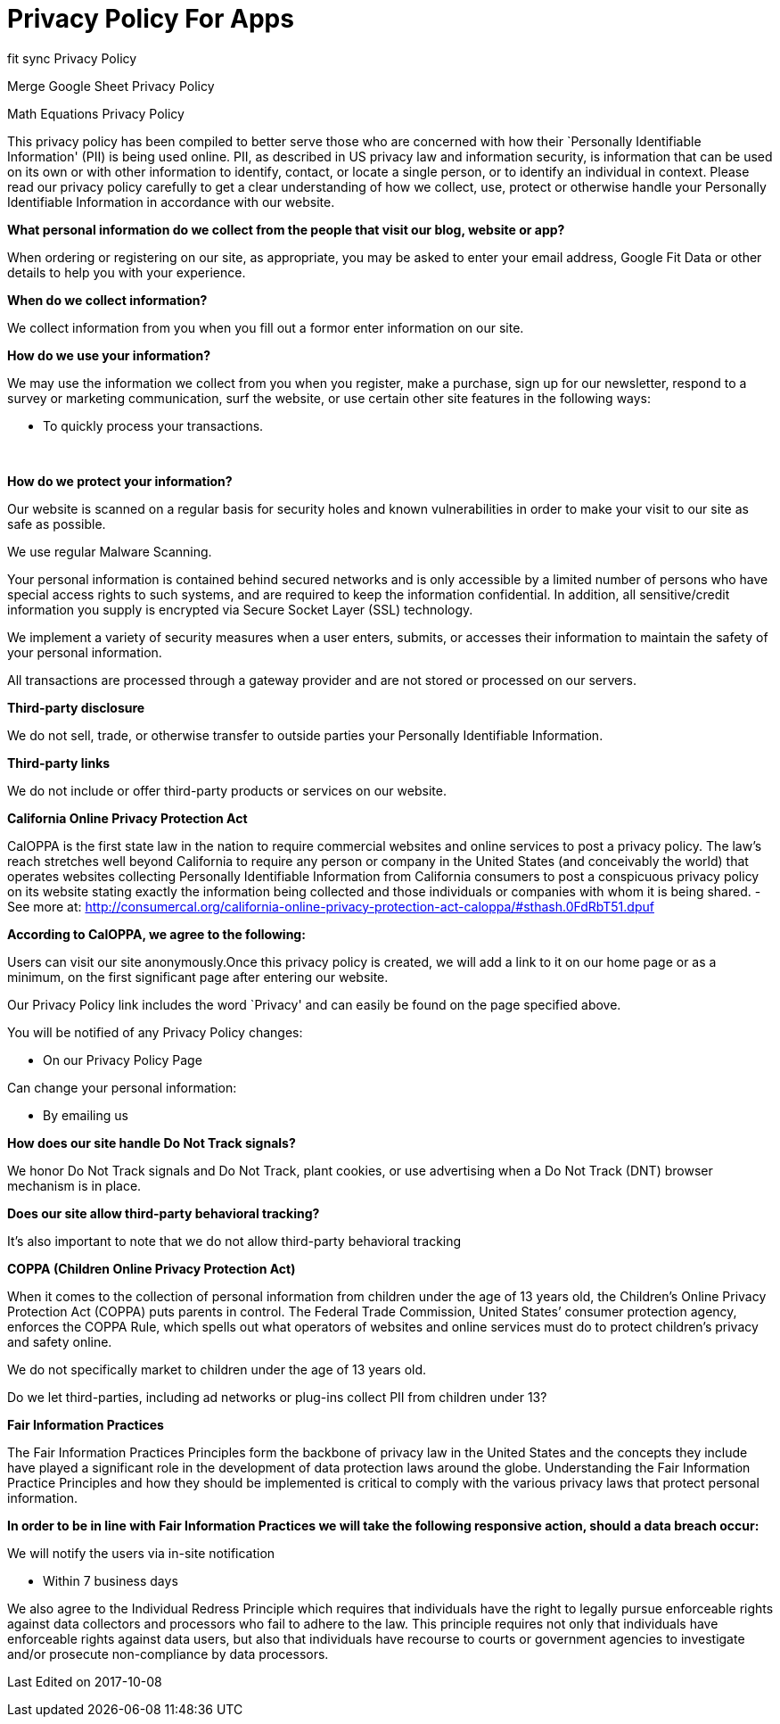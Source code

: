 = Privacy Policy For Apps
// See https://hubpress.gitbooks.io/hubpress-knowledgebase/content/ for information about the parameters.
// :hp-image: /covers/cover.png
:published_at: 2014-01-01
:hp-tags: HubPress, Policy
// :hp-alt-title: My English Title

[[ppHeader]]
fit sync Privacy Policy 

Merge Google Sheet Privacy Policy

Math Equations Privacy Policy


This privacy policy has been compiled to better serve those who are
concerned with how their `Personally Identifiable Information' (PII) is
being used online. PII, as described in US privacy law and information
security, is information that can be used on its own or with other
information to identify, contact, or locate a single person, or to
identify an individual in context. Please read our privacy policy
carefully to get a clear understanding of how we collect, use, protect
or otherwise handle your Personally Identifiable Information in
accordance with our website. 

[[infoCo]] 

*What personal information do we collect from the people that visit our
blog, website or app?*
 

When ordering or registering on our site, as appropriate, you may be
asked to enter your email address, Google Fit Data or other details to
help you with your experience.

 

*When do we collect information?*

 

We collect information from you when you fill out a formor enter information on our site.

 
[[infoUs]] 

*How do we use your information?*

 

We may use the information we collect from you when you register, make a
purchase, sign up for our newsletter, respond to a survey or marketing
communication, surf the website, or use certain other site features in
the following ways: 


* To quickly process your transactions.

[[infoPro]] +

*How do we protect your information?*

 

Our website is scanned on a regular basis for security holes and known
vulnerabilities in order to make your visit to our site as safe as
possible. 
 

We use regular Malware Scanning. 
 

Your personal information is contained behind secured networks and is
only accessible by a limited number of persons who have special access
rights to such systems, and are required to keep the information
confidential. In addition, all sensitive/credit information you supply
is encrypted via Secure Socket Layer (SSL) technology.

 

We implement a variety of security measures when a user enters, submits,
or accesses their information to maintain the safety of your personal
information.


All transactions are processed through a gateway provider and are not
stored or processed on our servers.

[[trDi]] 

*Third-party disclosure*


We do not sell, trade, or otherwise transfer to outside parties your
Personally Identifiable Information.

[[trLi]] 

*Third-party links*

 

We do not include or offer third-party products or services on our
website.

[[calOppa]] 

*California Online Privacy Protection Act*

 

CalOPPA is the first state law in the nation to require commercial
websites and online services to post a privacy policy. The law’s reach
stretches well beyond California to require any person or company in the
United States (and conceivably the world) that operates websites
collecting Personally Identifiable Information from California consumers
to post a conspicuous privacy policy on its website stating exactly the
information being collected and those individuals or companies with whom
it is being shared. - See more at:
http://consumercal.org/california-online-privacy-protection-act-caloppa/#sthash.0FdRbT51.dpuf 

 
*According to CalOPPA, we agree to the following:* +

Users can visit our site anonymously.Once this privacy policy is created, we will add a link to it on our
home page or as a minimum, on the first significant page after entering
our website. 

Our Privacy Policy link includes the word `Privacy' and can easily be
found on the page specified above.

 
You will be notified of any Privacy Policy changes:

* On our Privacy Policy Page 

Can change your personal information:

 * By emailing us

 
*How does our site handle Do Not Track signals?* 

We honor Do Not Track signals and Do Not Track, plant cookies, or use
advertising when a Do Not Track (DNT) browser mechanism is in place.

 
*Does our site allow third-party behavioral tracking?* 

It’s also important to note that we do not allow third-party behavioral
tracking

[[coppAct]] 

*COPPA (Children Online Privacy Protection Act)*

 

When it comes to the collection of personal information from children
under the age of 13 years old, the Children’s Online Privacy Protection
Act (COPPA) puts parents in control. The Federal Trade Commission,
United States’ consumer protection agency, enforces the COPPA Rule,
which spells out what operators of websites and online services must do
to protect children’s privacy and safety online. +
 

We do not specifically market to children under the age of 13 years old.

Do we let third-parties, including ad networks or plug-ins collect PII
from children under 13?

[[ftcFip]] 

*Fair Information Practices*

 

The Fair Information Practices Principles form the backbone of privacy
law in the United States and the concepts they include have played a
significant role in the development of data protection laws around the
globe. Understanding the Fair Information Practice Principles and how
they should be implemented is critical to comply with the various
privacy laws that protect personal information. 
 

*In order to be in line with Fair Information Practices we will take the
following responsive action, should a data breach occur:*

We will notify the users via in-site notification

* Within 7 business days

 
We also agree to the Individual Redress Principle which requires that
individuals have the right to legally pursue enforceable rights against data collectors and processors who fail to adhere to
the law. This principle requires not only that individuals have
enforceable rights against data users, but also that individuals have
recourse to courts or government agencies to investigate and/or
prosecute non-compliance by data processors.

[[canSpam]] 

 
Last Edited on 2017-10-08

